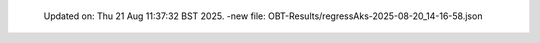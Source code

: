   Updated on: Thu 21 Aug 11:37:32 BST 2025.
  -new file: OBT-Results/regressAks-2025-08-20_14-16-58.json
